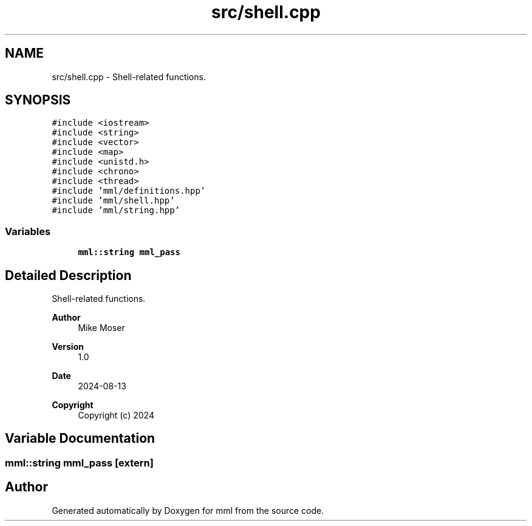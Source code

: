 .TH "src/shell.cpp" 3 "Tue Aug 13 2024" "mml" \" -*- nroff -*-
.ad l
.nh
.SH NAME
src/shell.cpp \- Shell-related functions\&.  

.SH SYNOPSIS
.br
.PP
\fC#include <iostream>\fP
.br
\fC#include <string>\fP
.br
\fC#include <vector>\fP
.br
\fC#include <map>\fP
.br
\fC#include <unistd\&.h>\fP
.br
\fC#include <chrono>\fP
.br
\fC#include <thread>\fP
.br
\fC#include 'mml/definitions\&.hpp'\fP
.br
\fC#include 'mml/shell\&.hpp'\fP
.br
\fC#include 'mml/string\&.hpp'\fP
.br

.SS "Variables"

.in +1c
.ti -1c
.RI "\fBmml::string\fP \fBmml_pass\fP"
.br
.in -1c
.SH "Detailed Description"
.PP 
Shell-related functions\&. 


.PP
\fBAuthor\fP
.RS 4
Mike Moser 
.RE
.PP
\fBVersion\fP
.RS 4
1\&.0 
.RE
.PP
\fBDate\fP
.RS 4
2024-08-13
.RE
.PP
\fBCopyright\fP
.RS 4
Copyright (c) 2024 
.RE
.PP

.SH "Variable Documentation"
.PP 
.SS "\fBmml::string\fP mml_pass\fC [extern]\fP"

.SH "Author"
.PP 
Generated automatically by Doxygen for mml from the source code\&.
